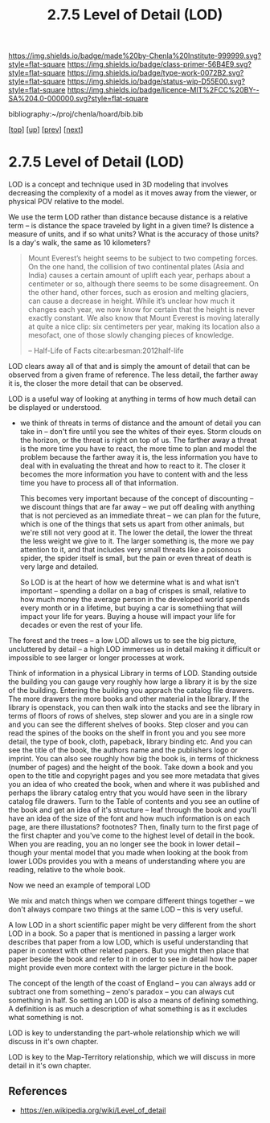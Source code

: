 #   -*- mode: org; fill-column: 60 -*-

#+TITLE: 2.7.5 Level of Detail (LOD)
#+STARTUP: showall
#+TOC: headlines 4
#+PROPERTY: filename

[[https://img.shields.io/badge/made%20by-Chenla%20Institute-999999.svg?style=flat-square]] 
[[https://img.shields.io/badge/class-primer-56B4E9.svg?style=flat-square]]
[[https://img.shields.io/badge/type-work-0072B2.svg?style=flat-square]]
[[https://img.shields.io/badge/status-wip-D55E00.svg?style=flat-square]]
[[https://img.shields.io/badge/licence-MIT%2FCC%20BY--SA%204.0-000000.svg?style=flat-square]]

bibliography:~/proj/chenla/hoard/bib.bib

[[[../../index.org][top]]] [[[./index.org][up]]] [[[./04-objective-pov.org][prev]]] [[[./06-roc.org][next]]]

* 2.7.5 Level of Detail (LOD)
:PROPERTIES:
:CUSTOM_ID:
:Name:     /home/deerpig/proj/chenla/warp/02/07/2.7.5.org
:Created:  2018-04-20T18:04@Prek Leap (11.642600N-104.919210W)
:ID:       332bafb1-30ca-4685-85e9-19d2b12902d8
:VER:      577494330.563866074
:GEO:      48P-491193-1287029-15
:BXID:     proj:KKU3-1117
:Class:    primer
:Type:     work
:Status:   wip
:Licence:  MIT/CC BY-SA 4.0
:END:


LOD is a concept and technique used in 3D modeling that
involves decreasing the complexity of a model as it moves
away from the viewer, or physical POV relative to the model.

We use the term LOD rather than distance because distance is
a relative term -- is distance the space traveled by light
in a given time?  Is distence a measure of units, and if so
what units?  What is the accuracy of those units?  Is a
day's walk, the same as 10 kilometers?

#+begin_quote
Mount Everest’s height seems to be subject to two competing
forces. On the one hand, the collision of two continental
plates (Asia and India) causes a certain amount of uplift
each year, perhaps about a centimeter or so, although there
seems to be some disagreement. On the other hand, other
forces, such as erosion and melting glaciers, can cause a
decrease in height. While it’s unclear how much it changes
each year, we now know for certain that the height is never
exactly constant. We also know that Mount Everest is moving
laterally at quite a nice clip: six centimeters per year,
making its location also a mesofact, one of those slowly
changing pieces of knowledge.

-- Half-Life of Facts cite:arbesman:2012half-life
#+end_quote


LOD clears away all of that and is simply the amount of
detail that can be observed from a given frame of reference.
The less detail, the farther away it is, the closer the more
detail that can be observed.

LOD is a useful way of looking at anything in terms of how
much detail can be displayed or understood.

  - we think of threats in terms of distance and the amount of detail
    you can take in -- don't fire until you see the whites of their
    eyes.  Storm clouds on the horizon, or the threat is right on top
    of us.  The farther away a threat is the more time you have to
    react, the more time to plan and model the problem because the
    farther away it is, the less information you have to deal with in
    evaluating the threat and how to react to it.  The closer it
    becomes the more information you have to content with and the less
    time you have to process all of that information.

    This becomes very important because of the concept of discounting
    -- we discount things that are far away -- we put off dealing with
    anything that is not percieved as an immediate threat -- we can
    plan for the future, which is one of the things that sets us apart
    from other animals, but we're still not very good at it.  The
    lower the detail, the lower the threat the less weight we give to
    it.  The larger something is, the more we pay attention to it, and
    that includes very small threats like a poisonous spider, the
    spider itself is small, but the pain or even threat of death is
    very large and detailed.

    So LOD is at the heart of how we determine what is and what isn't
    important -- spending a dollar on a bag of crispes is small,
    relative to how much money the average person in the developed
    world spends every month or in a lifetime, but buying a car is
    somethiing that will impact your life for years.  Buying a house
    will impact your life for decades or even the rest of your life.

The forest and the trees -- a low LOD allows us to see the big
picture, uncluttered by detail -- a high LOD immerses us in detail
making it difficult or impossible to see larger or longer processes at
work.


Think of information in a physical Library in terms of LOD.  Standing
outside the building you can gauge very roughly how large a library it
is by the size of the building.  Entering the building you apprach the
catalog file drawers.  The more drawers the more books and other
material in the library.  If the library is openstack, you can then
walk into the stacks and see the library in terms of floors of rows of
shelves, step slower and you are in a single row and you can see the
different shelves of books.  Step closer and you can read the spines
of the books on the shelf in front you and you see more detail, the
type of book, cloth, papeback, library binding etc.  And you can see
the title of the book, the authors name and the publishers logo or
imprint.  You can also see roughly how big the book is, in terms of
thickness (number of pages) and the height of the book.  Take down a
book and you open to the title and copyright pages and you see more
metadata that gives you an idea of who created the book, when and
where it was published and perhaps the library catalog entry that you
would have seen in the library catalog file drawers.  Turn to the
Table of contents and you see an outline of the book and get an idea
of it's structure -- leaf through the book and you'll have an idea of
the size of the font and how much information is on each page, are
there illustations? footnotes?  Then, finally turn to the first page
of the first chapter and you've come to the highest level of detail in
the book.  When you are reading, you an no longer see the book in
lower detail -- though your mental model that you made when looking at
the book from lower LODs provides you with a means of understanding
where you are reading, relative to the whole book.

Now we need an example of temporal LOD

We mix and match things when we compare different things together --
we don't always compare two things at the same LOD -- this is very
useful.

A low LOD in a short scientific paper might be very different from the
short LOD in a book.  So a paper that is mentioned in passing a larger
work describes that paper from a low LOD, which is useful
understanding that paper in context with other related papers.  But
you might then place that paper beside the book and refer to it in
order to see in detail how the paper might provide even more context
with the larger picture in the book.

The concept of the length of the coast of England -- you can always
add or subtract one from something -- zeno's paradox -- you can always
cut something in half.  So setting an LOD is also a means of defining
something.  A definition is as much a description of what something is
as it excludes what something is not.

LOD is key to understanding the part-whole relationship which we will
discuss in it's own chapter.

LOD is key to the Map-Territory relationship, which we will discuss in
more detail in it's own chapter.


** References


- https://en.wikipedia.org/wiki/Level_of_detail
